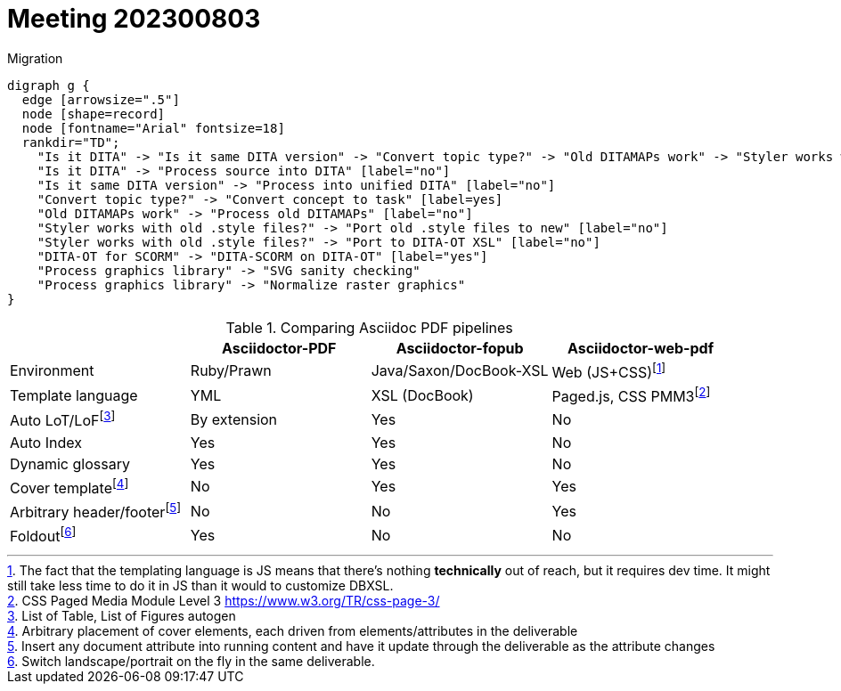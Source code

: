 = Meeting 202300803

.Migration
[graphviz, adocpipeline8, svg]
----
digraph g {
  edge [arrowsize=".5"]
  node [shape=record]
  node [fontname="Arial" fontsize=18]
  rankdir="TD";
    "Is it DITA" -> "Is it same DITA version" -> "Convert topic type?" -> "Old DITAMAPs work" -> "Styler works with old .style files?" -> "Process graphics library" ->  "DITA-OT for SCORM" -> "TEST"
    "Is it DITA" -> "Process source into DITA" [label="no"]
    "Is it same DITA version" -> "Process into unified DITA" [label="no"]
    "Convert topic type?" -> "Convert concept to task" [label=yes]
    "Old DITAMAPs work" -> "Process old DITAMAPs" [label="no"]
    "Styler works with old .style files?" -> "Port old .style files to new" [label="no"]
    "Styler works with old .style files?" -> "Port to DITA-OT XSL" [label="no"]
    "DITA-OT for SCORM" -> "DITA-SCORM on DITA-OT" [label="yes"]
    "Process graphics library" -> "SVG sanity checking"
    "Process graphics library" -> "Normalize raster graphics"
}
----

.Comparing Asciidoc PDF pipelines
[options=header]
|===
||Asciidoctor-PDF|Asciidoctor-fopub|Asciidoctor-web-pdf
|Environment|Ruby/Prawn|Java/Saxon/DocBook-XSL|Web (JS+CSS)footnote:[The fact that the templating language is JS means that there's nothing *technically* out of reach, but it requires dev time. It might still take less time to do it in JS than it would to customize DBXSL.]
|Template language|YML|XSL (DocBook)|Paged.js, CSS PMM3footnote:[CSS Paged Media Module Level 3 https://www.w3.org/TR/css-page-3/]
|Auto LoT/LoFfootnote:[List of Table, List of Figures autogen]|By extension|Yes|No
|Auto Index|Yes|Yes|No
|Dynamic glossary|Yes|Yes|No
|Cover templatefootnote:[Arbitrary placement of cover elements, each driven from elements/attributes in the deliverable]|No|Yes|Yes
|Arbitrary header/footerfootnote:[Insert any document attribute into running content and have it update through the deliverable as the attribute changes]|No|No|Yes
|Foldoutfootnote:[Switch landscape/portrait on the fly in the same deliverable.]|Yes|No|No
|===

